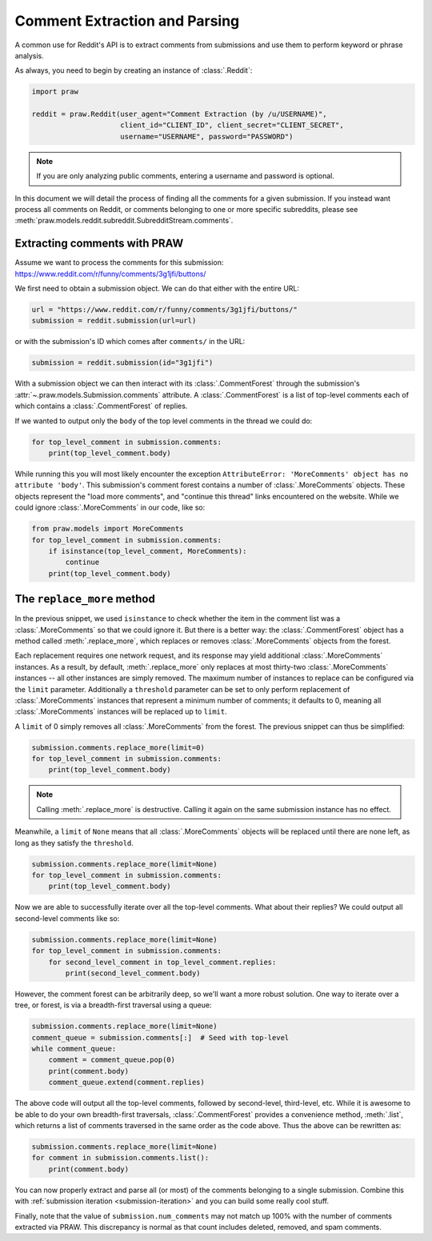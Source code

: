 Comment Extraction and Parsing
==============================

A common use for Reddit's API is to extract comments from submissions and use
them to perform keyword or phrase analysis.

As always, you need to begin by creating an instance of :class:`.Reddit`:

.. code-block:: python

   import praw

   reddit = praw.Reddit(user_agent="Comment Extraction (by /u/USERNAME)",
                        client_id="CLIENT_ID", client_secret="CLIENT_SECRET",
                        username="USERNAME", password="PASSWORD")

.. note:: If you are only analyzing public comments, entering a username and
   password is optional.

In this document we will detail the process of finding all the comments for a
given submission. If you instead want process all comments on Reddit, or
comments belonging to one or more specific subreddits, please see
:meth:`praw.models.reddit.subreddit.SubredditStream.comments`.

.. _extracting_comments:

Extracting comments with PRAW
-----------------------------

Assume we want to process the comments for this submission:
https://www.reddit.com/r/funny/comments/3g1jfi/buttons/

We first need to obtain a submission object. We can do that either with the
entire URL:

.. code-block:: python

   url = "https://www.reddit.com/r/funny/comments/3g1jfi/buttons/"
   submission = reddit.submission(url=url)

or with the submission's ID which comes after ``comments/`` in the URL:

.. code-block:: python

   submission = reddit.submission(id="3g1jfi")

With a submission object we can then interact with its :class:`.CommentForest`
through the submission's :attr:`~.praw.models.Submission.comments` attribute. A
:class:`.CommentForest` is a list of top-level comments each of which contains
a :class:`.CommentForest` of replies.

If we wanted to output only the ``body`` of the top level comments in the
thread we could do:

.. code-block:: python

   for top_level_comment in submission.comments:
       print(top_level_comment.body)

While running this you will most likely encounter the exception
``AttributeError: 'MoreComments' object has no attribute 'body'``. This
submission's comment forest contains a number of :class:`.MoreComments`
objects. These objects represent the "load more comments", and "continue this
thread" links encountered on the website. While we could ignore
:class:`.MoreComments` in our code, like so:

.. code-block:: python

   from praw.models import MoreComments
   for top_level_comment in submission.comments:
       if isinstance(top_level_comment, MoreComments):
           continue
       print(top_level_comment.body)

The ``replace_more`` method
---------------------------

In the previous snippet, we used ``isinstance`` to check whether the item in
the comment list was a :class:`.MoreComments` so that we could ignore it. But
there is a better way: the :class:`.CommentForest` object has a method called
:meth:`.replace_more`, which replaces or removes :class:`.MoreComments`
objects from the forest.

Each replacement requires one network request, and its response may yield
additional :class:`.MoreComments` instances. As a result, by default,
:meth:`.replace_more` only replaces at most thirty-two :class:`.MoreComments`
instances -- all other instances are simply removed. The maximum number of
instances to replace can be configured via the ``limit`` parameter.
Additionally a ``threshold`` parameter can be set to only perform replacement
of :class:`.MoreComments` instances that represent a minimum number of
comments; it defaults to 0, meaning all :class:`.MoreComments` instances will
be replaced up to ``limit``.

A ``limit`` of 0 simply removes all :class:`.MoreComments` from the forest.
The previous snippet can thus be simplified:

.. code-block:: python

   submission.comments.replace_more(limit=0)
   for top_level_comment in submission.comments:
       print(top_level_comment.body)

.. note:: Calling :meth:`.replace_more` is destructive. Calling it again on the
   same submission instance has no effect.

Meanwhile, a ``limit`` of ``None`` means that all :class:`.MoreComments`
objects will be replaced until there are none left, as long as they satisfy
the ``threshold``.

.. code-block:: python

   submission.comments.replace_more(limit=None)
   for top_level_comment in submission.comments:
       print(top_level_comment.body)

Now we are able to successfully iterate over all the top-level comments. What
about their replies? We could output all second-level comments like so:

.. code-block:: python

   submission.comments.replace_more(limit=None)
   for top_level_comment in submission.comments:
       for second_level_comment in top_level_comment.replies:
           print(second_level_comment.body)

However, the comment forest can be arbitrarily deep, so we'll want a more
robust solution. One way to iterate over a tree, or forest, is via a
breadth-first traversal using a queue:

.. code-block:: python

   submission.comments.replace_more(limit=None)
   comment_queue = submission.comments[:]  # Seed with top-level
   while comment_queue:
       comment = comment_queue.pop(0)
       print(comment.body)
       comment_queue.extend(comment.replies)

The above code will output all the top-level comments, followed by
second-level, third-level, etc. While it is awesome to be able to do your own
breadth-first traversals, :class:`.CommentForest` provides a convenience
method, :meth:`.list`, which returns a list of comments traversed in the same
order as the code above. Thus the above can be rewritten as:

.. code-block:: python

   submission.comments.replace_more(limit=None)
   for comment in submission.comments.list():
       print(comment.body)

You can now properly extract and parse all (or most) of the comments belonging
to a single submission. Combine this with :ref:`submission iteration
<submission-iteration>` and you can build some really cool stuff.

Finally, note that the value of ``submission.num_comments`` may not match up
100% with the number of comments extracted via PRAW. This discrepancy is
normal as that count includes deleted, removed, and spam comments.
